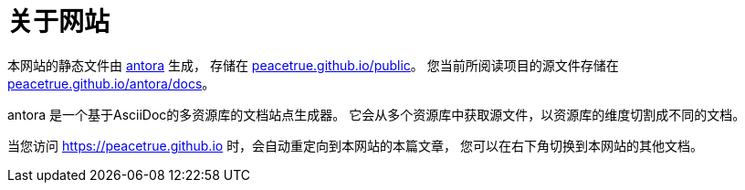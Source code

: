 = 关于网站
:imagesdir: ../assets/images

本网站的静态文件由 https://antora.org/[antora^] 生成，
存储在 https://github.com/peacetrue/peacetrue.github.io/tree/master/public[peacetrue.github.io/public^]。
您当前所阅读项目的源文件存储在 https://github.com/peacetrue/peacetrue.github.io/tree/master/antora/docs[peacetrue.github.io/antora/docs^]。

antora 是一个基于AsciiDoc的多资源库的文档站点生成器。
它会从多个资源库中获取源文件，以资源库的维度切割成不同的文档。

当您访问 https://peacetrue.github.io 时，会自动重定向到本网站的本篇文章，
您可以在右下角切换到本网站的其他文档。
//
//.点击master
//image::WX20190821-090430.png[]

//.展示所有文档
//image::WX20190821-085803.png[]
